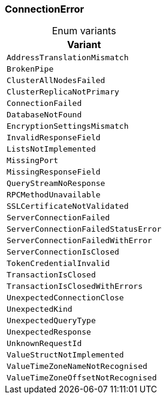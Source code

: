 [#_enum_ConnectionError]
=== ConnectionError

[caption=""]
.Enum variants
// tag::enum_constants[]
[cols=""]
[options="header"]
|===
|Variant
a| `AddressTranslationMismatch`
a| `BrokenPipe`
a| `ClusterAllNodesFailed`
a| `ClusterReplicaNotPrimary`
a| `ConnectionFailed`
a| `DatabaseNotFound`
a| `EncryptionSettingsMismatch`
a| `InvalidResponseField`
a| `ListsNotImplemented`
a| `MissingPort`
a| `MissingResponseField`
a| `QueryStreamNoResponse`
a| `RPCMethodUnavailable`
a| `SSLCertificateNotValidated`
a| `ServerConnectionFailed`
a| `ServerConnectionFailedStatusError`
a| `ServerConnectionFailedWithError`
a| `ServerConnectionIsClosed`
a| `TokenCredentialInvalid`
a| `TransactionIsClosed`
a| `TransactionIsClosedWithErrors`
a| `UnexpectedConnectionClose`
a| `UnexpectedKind`
a| `UnexpectedQueryType`
a| `UnexpectedResponse`
a| `UnknownRequestId`
a| `ValueStructNotImplemented`
a| `ValueTimeZoneNameNotRecognised`
a| `ValueTimeZoneOffsetNotRecognised`
|===
// end::enum_constants[]


